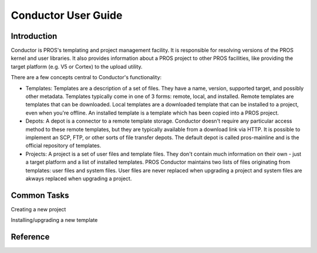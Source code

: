 ====================
Conductor User Guide
====================

Introduction
============

Conductor is PROS's templating and project management facility. It is
responsible for resolving versions of the PROS kernel and user libraries. It also
provides information about a PROS project to other PROS facilities, like
providing the target platform (e.g. V5 or Cortex) to the upload utility.

There are a few concepts central to Conductor's functionality:

- Templates: Templates are a description of a set of files. They have a name,
  version, supported target, and possibly other metadata. Templates typically
  come in one of 3 forms: remote, local, and installed. Remote templates are
  templates that can be downloaded. Local templates are a downloaded template
  that can be installed to a project, even when you're offline. An installed
  template is a template which has been copied into a PROS project.
- Depots: A depot is a connector to a remote template storage. Conductor doesn't
  require any particular access method to these remote templates, but they are
  typically available from a download link via HTTP. It is possible to implement
  an SCP, FTP, or other sorts of file transfer depots. The default depot is called
  pros-mainline and is the official repository of templates.
- Projects: A project is a set of user files and template files. They don't
  contain much information on their own - just a target platform and a list of
  installed templates. PROS Conductor maintains two lists of files originating
  from templates: user files and system files. User files are never replaced when
  upgrading a project and system files are akways replaced when upgrading a project.

Common Tasks
============
Creating a new project

.. tabs::
	.. tab :: Terminal

		.. code-block:: console

			> pros conduct new-project ./Top-5-At-Worlds v5
			Updating pros-mainline... Done
			Downloading kernel@3.0.7 (https://www.cs.purdue.edu/~brookea/kernel@3.0.7.zip) [####################################] 100%
			Extracting kernel@3.0.7 [####################################] 100%
			Fetched kernel@3.0.7 from pros-mainline depot
			Adding kernel@3.0.7 to registry...Done
			Applying kernel@3.0.7 [####################################] 100%
			Finished applying kernel@3.0.7 to ./Top-5-At-Worlds
			Downloading okapilib@3.0.1 (https://www.cs.purdue.edu/~berman5/okapilib@3.0.1.zip) [####################################] 100%
			Extracting okapilib@3.0.1 [####################################] 100%
			Fetched okapilib@3.0.1 from pros-mainline depot
			Adding okapilib@3.0.1 to registry...Done
			Applying okapilib@3.0.1 [####################################] 100%
			Finished applying okapilib@3.0.1 to ./Top-5-At-Worlds
			New PROS Project was created:
			PROS Project for v5 at: /home/elliot/Top-5-At-Worlds (Top-5-At-Worlds)
			Name      Version    Origin
			--------  ---------  -------------
			kernel    3.0.7      pros-mainline
			okapilib  3.0.1      pros-mainline
	.. tab :: PROS Editor

		Coming soon!

Installing/upgrading a new template

.. tabs::
	.. tab :: Terminal

		.. code-block:: console

			> pros conduct apply okapilib


Reference
=========
.. click:: pros.cli.conductor:conductor
	:prog: pros conduct
	:show-nested:
